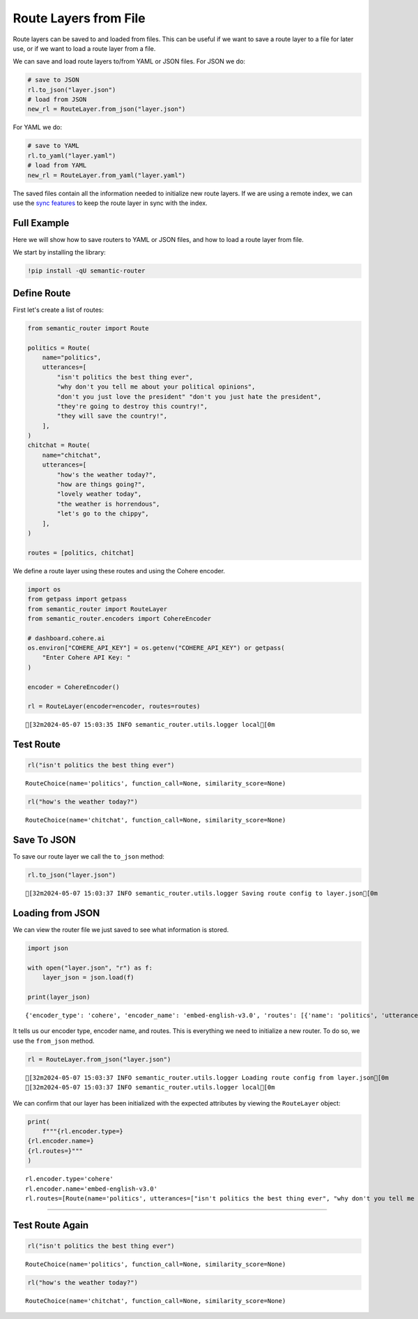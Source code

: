 Route Layers from File
======================

Route layers can be saved to and loaded from files. This can be useful if
we want to save a route layer to a file for later use, or if we want to
load a route layer from a file.

We can save and load route layers to/from YAML or JSON files. For JSON we
do:

.. code:: python

    # save to JSON
    rl.to_json("layer.json")
    # load from JSON
    new_rl = RouteLayer.from_json("layer.json")

For YAML we do:

.. code:: python

    # save to YAML
    rl.to_yaml("layer.yaml")
    # load from YAML
    new_rl = RouteLayer.from_yaml("layer.yaml")

The saved files contain all the information needed to initialize new
route layers. If we are using a remote index, we can use the
`sync features`_ to keep the route layer in sync with the index.

.. _sync features: sync.rst

Full Example
---------------

|Open In Colab| |Open nbviewer|

.. |Open In Colab| image:: https://colab.research.google.com/assets/colab-badge.svg
   :target: https://colab.research.google.com/github/aurelio-labs/semantic-router/blob/main/docs/01-save-load-from-file.ipynb
.. |Open nbviewer| image:: https://raw.githubusercontent.com/pinecone-io/examples/master/assets/nbviewer-shield.svg
   :target: https://nbviewer.org/github/aurelio-labs/semantic-router/blob/main/docs/01-save-load-from-file.ipynb

Here we will show how to save routers to YAML or JSON files, and how to
load a route layer from file.

We start by installing the library:

.. code:: ipython3

    !pip install -qU semantic-router

Define Route
------------

First let's create a list of routes:

.. code:: ipython3

    from semantic_router import Route
    
    politics = Route(
        name="politics",
        utterances=[
            "isn't politics the best thing ever",
            "why don't you tell me about your political opinions",
            "don't you just love the president" "don't you just hate the president",
            "they're going to destroy this country!",
            "they will save the country!",
        ],
    )
    chitchat = Route(
        name="chitchat",
        utterances=[
            "how's the weather today?",
            "how are things going?",
            "lovely weather today",
            "the weather is horrendous",
            "let's go to the chippy",
        ],
    )
    
    routes = [politics, chitchat]


We define a route layer using these routes and using the Cohere encoder.

.. code:: ipython3

    import os
    from getpass import getpass
    from semantic_router import RouteLayer
    from semantic_router.encoders import CohereEncoder
    
    # dashboard.cohere.ai
    os.environ["COHERE_API_KEY"] = os.getenv("COHERE_API_KEY") or getpass(
        "Enter Cohere API Key: "
    )
    
    encoder = CohereEncoder()
    
    rl = RouteLayer(encoder=encoder, routes=routes)


.. parsed-literal::

    [32m2024-05-07 15:03:35 INFO semantic_router.utils.logger local[0m


Test Route
----------

.. code:: ipython3

    rl("isn't politics the best thing ever")




.. parsed-literal::

    RouteChoice(name='politics', function_call=None, similarity_score=None)



.. code:: ipython3

    rl("how's the weather today?")




.. parsed-literal::

    RouteChoice(name='chitchat', function_call=None, similarity_score=None)



Save To JSON
------------

To save our route layer we call the ``to_json`` method:

.. code:: ipython3

    rl.to_json("layer.json")


.. parsed-literal::

    [32m2024-05-07 15:03:37 INFO semantic_router.utils.logger Saving route config to layer.json[0m


Loading from JSON
-----------------

We can view the router file we just saved to see what information is
stored.

.. code:: ipython3

    import json
    
    with open("layer.json", "r") as f:
        layer_json = json.load(f)
    
    print(layer_json)


.. parsed-literal::

    {'encoder_type': 'cohere', 'encoder_name': 'embed-english-v3.0', 'routes': [{'name': 'politics', 'utterances': ["isn't politics the best thing ever", "why don't you tell me about your political opinions", "don't you just love the presidentdon't you just hate the president", "they're going to destroy this country!", 'they will save the country!'], 'description': None, 'function_schemas': None, 'llm': None, 'score_threshold': 0.3}, {'name': 'chitchat', 'utterances': ["how's the weather today?", 'how are things going?', 'lovely weather today', 'the weather is horrendous', "let's go to the chippy"], 'description': None, 'function_schemas': None, 'llm': None, 'score_threshold': 0.3}]}


It tells us our encoder type, encoder name, and routes. This is
everything we need to initialize a new router. To do so, we use the
``from_json`` method.

.. code:: ipython3

    rl = RouteLayer.from_json("layer.json")


.. parsed-literal::

    [32m2024-05-07 15:03:37 INFO semantic_router.utils.logger Loading route config from layer.json[0m
    [32m2024-05-07 15:03:37 INFO semantic_router.utils.logger local[0m


We can confirm that our layer has been initialized with the expected
attributes by viewing the ``RouteLayer`` object:

.. code:: ipython3

    print(
        f"""{rl.encoder.type=}
    {rl.encoder.name=}
    {rl.routes=}"""
    )


.. parsed-literal::

    rl.encoder.type='cohere'
    rl.encoder.name='embed-english-v3.0'
    rl.routes=[Route(name='politics', utterances=["isn't politics the best thing ever", "why don't you tell me about your political opinions", "don't you just love the presidentdon't you just hate the president", "they're going to destroy this country!", 'they will save the country!'], description=None, function_schemas=None, llm=None, score_threshold=0.3), Route(name='chitchat', utterances=["how's the weather today?", 'how are things going?', 'lovely weather today', 'the weather is horrendous', "let's go to the chippy"], description=None, function_schemas=None, llm=None, score_threshold=0.3)]


--------------

Test Route Again
----------------

.. code:: ipython3

    rl("isn't politics the best thing ever")




.. parsed-literal::

    RouteChoice(name='politics', function_call=None, similarity_score=None)



.. code:: ipython3

    rl("how's the weather today?")




.. parsed-literal::

    RouteChoice(name='chitchat', function_call=None, similarity_score=None)


